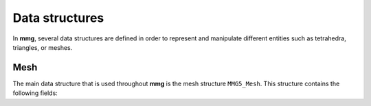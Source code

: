 Data structures
===============

In **mmg**, several data structures are defined in order to represent and 
manipulate different entities such as tetrahedra, triangles, or meshes.

Mesh
----

The main data structure that is used throughout **mmg** is the mesh structure ``MMG5_Mesh``.
This structure contains the following fields:

.. c:struct:: MMG5_Mesh

    .. c:var: int dim

